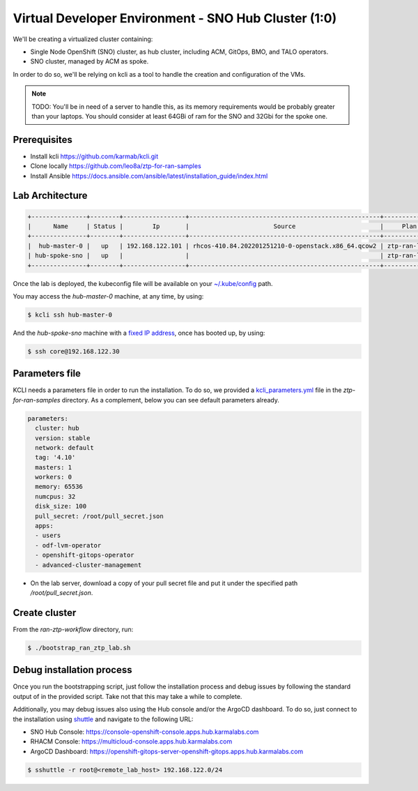 ..
        This work is licensed under a Creative Commons Attribution 3.0 Unported
      License.

      http://creativecommons.org/licenses/by/3.0/legalcode

      Convention for heading levels in Neutron devref:
      =======  Heading 0 (reserved for the title in a document)
      -------  Heading 1
      ~~~~~~~  Heading 2
      +++++++  Heading 3
      '''''''  Heading 4
      (Avoid deeper levels because they do not render well.)

=====================================================
Virtual Developer Environment - SNO Hub Cluster (1:0)
=====================================================

We'll be creating a virtualized cluster containing:

* Single Node OpenShift (SNO) cluster, as hub cluster, including ACM, GitOps, BMO, and TALO operators.
* SNO cluster, managed by ACM as spoke.

In order to do so, we'll be relying on kcli as a tool to handle the creation
and configuration of the VMs.

.. note::

  TODO: You'll be in need of a server to handle this, as its memory requirements
  would be probably greater than your laptops. You should consider at least
  64GBi of ram for the SNO and 32Gbi for the spoke one.


Prerequisites
~~~~~~~~~~~~~

* Install kcli https://github.com/karmab/kcli.git
* Clone locally https://github.com/leo8a/ztp-for-ran-samples
* Install Ansible https://docs.ansible.com/ansible/latest/installation_guide/index.html


Lab Architecture
~~~~~~~~~~~~~~~~

.. code-block:: console

    +---------------+--------+-----------------+----------------------------------------------------+-------------+---------+
    |      Name     | Status |        Ip       |                       Source                       |     Plan    | Profile |
    +---------------+--------+-----------------+----------------------------------------------------+-------------+---------+
    |  hub-master-0 |   up   | 192.168.122.101 | rhcos-410.84.202201251210-0-openstack.x86_64.qcow2 | ztp-ran-lab |  kvirt  |
    | hub-spoke-sno |   up   |                 |                                                    | ztp-ran-lab |  kvirt  |
    +---------------+--------+-----------------+----------------------------------------------------+-------------+---------+

Once the lab is deployed, the kubeconfig file will be available on your
`~/.kube/config <https://github.com/leo8a/ztp-for-ran-samples/blob/master/ran-ztp-workflow/bootstrap_ran_ztp_lab.sh#L20>`_
path.

You may access the `hub-master-0` machine, at any time, by using:

.. code-block:: console

   $ kcli ssh hub-master-0

And the `hub-spoke-sno` machine with a `fixed IP address <https://github.com/leo8a/ztp-for-ran-samples/blob/sushy-siteconfig/siteconfig/sushy-spoke-sno.yaml#L45-L56>`_,
once has booted up, by using:

.. code-block:: console

   $ ssh core@192.168.122.30


Parameters file
~~~~~~~~~~~~~~~

KCLI needs a parameters file in order to run the installation. To do so, we
provided a `kcli_parameters.yml <https://github.com/leo8a/ztp-for-ran-samples/blob/master/ran-ztp-workflow/ztp-ran-plan.yml#L1-L19>`_
file in the `ztp-for-ran-samples` directory. As a complement, below you can see
default parameters already.

.. code-block:: yaml

    parameters:
      cluster: hub
      version: stable
      network: default
      tag: '4.10'
      masters: 1
      workers: 0
      memory: 65536
      numcpus: 32
      disk_size: 100
      pull_secret: /root/pull_secret.json
      apps:
      - users
      - odf-lvm-operator
      - openshift-gitops-operator
      - advanced-cluster-management

* On the lab server, download a copy of your pull secret file and put it under the specified path `/root/pull_secret.json`.


Create cluster
~~~~~~~~~~~~~~

From the `ran-ztp-workflow` directory, run:

.. code-block:: console

   $ ./bootstrap_ran_ztp_lab.sh


Debug installation process
~~~~~~~~~~~~~~~~~~~~~~~~~~

Once you run the bootstrapping script, just follow the installation process and
debug issues by following the standard output of in the provided script. Take
not that this may take a while to complete.

Additionally, you may debug issues also using the Hub console and/or the ArgoCD
dashboard. To do so, just connect to the installation using `shuttle <https://github.com/sshuttle/sshuttle>`_
and navigate to the following URL:

- SNO Hub Console: https://console-openshift-console.apps.hub.karmalabs.com
- RHACM Console: https://multicloud-console.apps.hub.karmalabs.com
- ArgoCD Dashboard: https://openshift-gitops-server-openshift-gitops.apps.hub.karmalabs.com

.. code-block:: console

   $ sshuttle -r root@<remote_lab_host> 192.168.122.0/24
